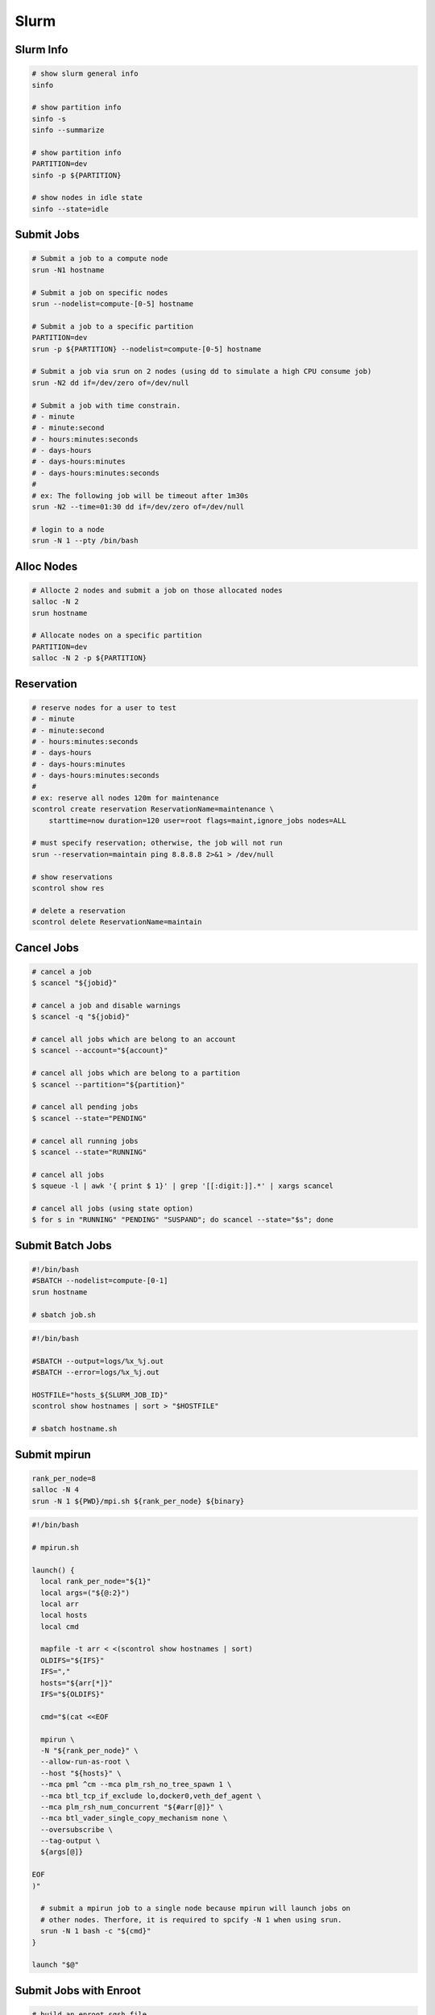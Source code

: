 .. meta::
    :description lang=en: Collect useful snippets of Slurm
    :keywords: Python, Python3, Slurm


=====
Slurm
=====

Slurm Info
----------

.. code-block:: bash

    # show slurm general info
    sinfo

    # show partition info
    sinfo -s
    sinfo --summarize

    # show partition info
    PARTITION=dev
    sinfo -p ${PARTITION}

    # show nodes in idle state
    sinfo --state=idle

Submit Jobs
-----------

.. code-block:: bash

    # Submit a job to a compute node
    srun -N1 hostname

    # Submit a job on specific nodes
    srun --nodelist=compute-[0-5] hostname

    # Submit a job to a specific partition
    PARTITION=dev
    srun -p ${PARTITION} --nodelist=compute-[0-5] hostname

    # Submit a job via srun on 2 nodes (using dd to simulate a high CPU consume job)
    srun -N2 dd if=/dev/zero of=/dev/null

    # Submit a job with time constrain.
    # - minute
    # - minute:second
    # - hours:minutes:seconds
    # - days-hours
    # - days-hours:minutes
    # - days-hours:minutes:seconds
    #
    # ex: The following job will be timeout after 1m30s
    srun -N2 --time=01:30 dd if=/dev/zero of=/dev/null

    # login to a node
    srun -N 1 --pty /bin/bash

Alloc Nodes
-----------

.. image:: images/salloc.svg

.. code-block:: bash

    # Allocte 2 nodes and submit a job on those allocated nodes
    salloc -N 2
    srun hostname

    # Allocate nodes on a specific partition
    PARTITION=dev
    salloc -N 2 -p ${PARTITION}

Reservation
-----------

.. code-block:: bash

    # reserve nodes for a user to test
    # - minute
    # - minute:second
    # - hours:minutes:seconds
    # - days-hours
    # - days-hours:minutes
    # - days-hours:minutes:seconds
    #
    # ex: reserve all nodes 120m for maintenance
    scontrol create reservation ReservationName=maintenance \
        starttime=now duration=120 user=root flags=maint,ignore_jobs nodes=ALL

    # must specify reservation; otherwise, the job will not run
    srun --reservation=maintain ping 8.8.8.8 2>&1 > /dev/null

    # show reservations
    scontrol show res

    # delete a reservation
    scontrol delete ReservationName=maintain

Cancel Jobs
-----------

.. code-block:: bash

    # cancel a job
    $ scancel "${jobid}"

    # cancel a job and disable warnings
    $ scancel -q "${jobid}"

    # cancel all jobs which are belong to an account
    $ scancel --account="${account}"

    # cancel all jobs which are belong to a partition
    $ scancel --partition="${partition}"

    # cancel all pending jobs
    $ scancel --state="PENDING"

    # cancel all running jobs
    $ scancel --state="RUNNING"

    # cancel all jobs
    $ squeue -l | awk '{ print $ 1}' | grep '[[:digit:]].*' | xargs scancel

    # cancel all jobs (using state option)
    $ for s in "RUNNING" "PENDING" "SUSPAND"; do scancel --state="$s"; done


Submit Batch Jobs
-----------------

.. code-block:: bash

    #!/bin/bash
    #SBATCH --nodelist=compute-[0-1]
    srun hostname

    # sbatch job.sh

.. code-block:: bash

    #!/bin/bash

    #SBATCH --output=logs/%x_%j.out
    #SBATCH --error=logs/%x_%j.out

    HOSTFILE="hosts_${SLURM_JOB_ID}"
    scontrol show hostnames | sort > "$HOSTFILE"

    # sbatch hostname.sh

Submit mpirun
-------------

.. image:: images/mpirun.svg

.. code-block:: bash

    rank_per_node=8
    salloc -N 4
    srun -N 1 ${PWD}/mpi.sh ${rank_per_node} ${binary}

.. code-block:: bash

    #!/bin/bash

    # mpirun.sh

    launch() {
      local rank_per_node="${1}"
      local args=("${@:2}")
      local arr
      local hosts
      local cmd

      mapfile -t arr < <(scontrol show hostnames | sort)
      OLDIFS="${IFS}"
      IFS=","
      hosts="${arr[*]}"
      IFS="${OLDIFS}"

      cmd="$(cat <<EOF

      mpirun \
      -N "${rank_per_node}" \
      --allow-run-as-root \
      --host "${hosts}" \
      --mca pml ^cm --mca plm_rsh_no_tree_spawn 1 \
      --mca btl_tcp_if_exclude lo,docker0,veth_def_agent \
      --mca plm_rsh_num_concurrent "${#arr[@]}" \
      --mca btl_vader_single_copy_mechanism none \
      --oversubscribe \
      --tag-output \
      ${args[@]}

    EOF
    )"

      # submit a mpirun job to a single node because mpirun will launch jobs on
      # other nodes. Therfore, it is required to spcify -N 1 when using srun.
      srun -N 1 bash -c "${cmd}"
    }

    launch "$@"

Submit Jobs with Enroot
-----------------------

.. code-block:: bash

   # build an enroot sqsh file
   $ enroot import -o "${output_sqsh}" "dockerd://${image}"

   # submit a job with enroot
   srun --container-image "${output_sqsh}" \
     --container-mounts "/fsx:/fsx,/nfs:/nfs" \
     --ntasks-per-node=8 \
     ${cmd}

   # submit a mpirun with enroot
   srun --container-image "${output_sqsh}" \
     --container-mounts "/fsx:/fsx,/nfs:/nfs" \
     --ntasks-per-node=8 \
     --mpi=pmix \
     ${cmd}
